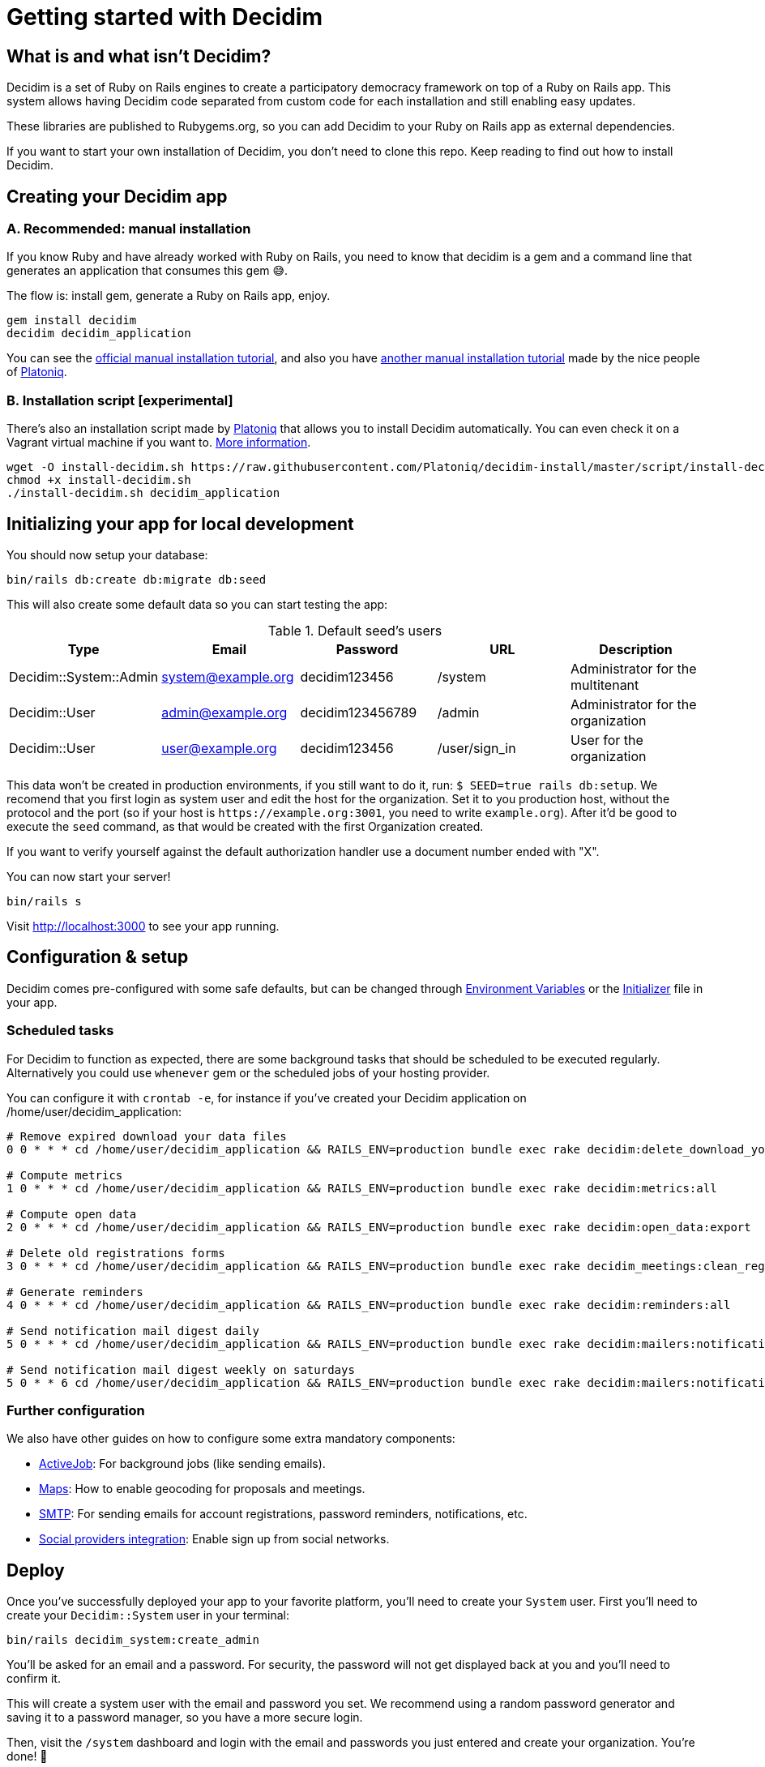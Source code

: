 = Getting started with Decidim
:source-highlighter: highlightjs

== What is and what isn't Decidim?

Decidim is a set of Ruby on Rails engines to create a participatory democracy framework on top of a Ruby on Rails app. This system allows having Decidim code separated from custom code for each installation and still enabling easy updates.

These libraries are published to Rubygems.org, so you can add Decidim to your Ruby on Rails app as external dependencies.

If you want to start your own installation of Decidim, you don't need to clone this repo. Keep reading to find out how to install Decidim.

== Creating your Decidim app

=== A. Recommended: manual installation

If you know Ruby and have already worked with Ruby on Rails, you need to know that decidim is a gem and a command line that generates an application that consumes this gem 😅.

The flow is: install gem, generate a Ruby on Rails app, enjoy.

[source,console]
----
gem install decidim
decidim decidim_application
----

You can see the xref:install:manual.adoc[official manual installation tutorial], and also you have https://platoniq.github.io/decidim-install/[another manual installation tutorial] made by the nice people of http://www.platoniq.net/[Platoniq].

=== B. Installation script [experimental]

There's also an installation script made by http://www.platoniq.net/[Platoniq] that allows you to install Decidim automatically. You can even check it on a Vagrant virtual machine if you want to. https://platoniq.github.io/decidim-install/script/[More information].

[source,console]
----
wget -O install-decidim.sh https://raw.githubusercontent.com/Platoniq/decidim-install/master/script/install-decidim.sh
chmod +x install-decidim.sh
./install-decidim.sh decidim_application
----

== Initializing your app for local development

You should now setup your database:

[source,console]
----
bin/rails db:create db:migrate db:seed
----

This will also create some default data so you can start testing the app:

.Default seed's users
|===
|Type |Email |Password| URL |Description

|Decidim::System::Admin
|system@example.org
|decidim123456
|/system
|Administrator for the multitenant

|Decidim::User
|admin@example.org
|decidim123456789
|/admin
|Administrator for the organization

|Decidim::User
|user@example.org
|decidim123456
|/user/sign_in
|User for the organization

|===

This data won't be created in production environments, if you still want to do it, run: `$ SEED=true rails db:setup`. We recomend that you first login as system user and edit the host for the organization. Set it to you production host, without the protocol and the port (so if your host is `+https://example.org:3001+`, you need to write `example.org`). After it'd be good to execute the `seed` command, as that would be created with the first Organization created.

If you want to verify yourself against the default authorization handler use a document number ended with "X".

You can now start your server!

[source,console]
----
bin/rails s
----

Visit http://localhost:3000 to see your app running.

== Configuration & setup

Decidim comes pre-configured with some safe defaults, but can be changed through xref:configure:environment_variables.adoc[Environment Variables] or the xref:configure:initializer.adoc[Initializer] file in your app.

=== Scheduled tasks

For Decidim to function as expected, there are some background tasks that should be scheduled to be executed regularly. Alternatively you could use `whenever` gem or the scheduled jobs of your hosting provider.

You can configure it with `crontab -e`, for instance if you've created your Decidim application on /home/user/decidim_application:

[source,console]
----
# Remove expired download your data files
0 0 * * * cd /home/user/decidim_application && RAILS_ENV=production bundle exec rake decidim:delete_download_your_data_files

# Compute metrics
1 0 * * * cd /home/user/decidim_application && RAILS_ENV=production bundle exec rake decidim:metrics:all

# Compute open data
2 0 * * * cd /home/user/decidim_application && RAILS_ENV=production bundle exec rake decidim:open_data:export

# Delete old registrations forms
3 0 * * * cd /home/user/decidim_application && RAILS_ENV=production bundle exec rake decidim_meetings:clean_registration_forms

# Generate reminders
4 0 * * * cd /home/user/decidim_application && RAILS_ENV=production bundle exec rake decidim:reminders:all

# Send notification mail digest daily
5 0 * * * cd /home/user/decidim_application && RAILS_ENV=production bundle exec rake decidim:mailers:notifications_digest_daily

# Send notification mail digest weekly on saturdays
5 0 * * 6 cd /home/user/decidim_application && RAILS_ENV=production bundle exec rake decidim:mailers:notifications_digest_weekly
----

=== Further configuration

We also have other guides on how to configure some extra mandatory components:

* xref:services:activejob.adoc[ActiveJob]: For background jobs (like sending emails).
* xref:services:maps.adoc[Maps]: How to enable geocoding for proposals and meetings.
* xref:services:smtp.adoc[SMTP]: For sending emails for account registrations, password reminders, notifications, etc.
* xref:services:social_providers.adoc[Social providers integration]: Enable sign up from social networks.

== Deploy

Once you've successfully deployed your app to your favorite platform, you'll need to create your `System` user. First you'll need to create your `Decidim::System` user in your terminal:

[source,console]
----
bin/rails decidim_system:create_admin
----

You'll be asked for an email and a password. For security, the password will not get displayed back at you and you'll need to confirm it.

This will create a system user with the email and password you set. We recommend using a random password generator and saving it to a password manager, so you have a more secure login.

Then, visit the `/system` dashboard and login with the email and passwords you just entered and create your organization. You're done! 🎉

You can check the https://github.com/decidim/decidim/tree/develop/decidim-system/README.md[`decidim-system` README file] for more info on how organizations work.

== Checklist

There are several things you need to check before making your putting your application on production. See the xref:install:checklist.adoc[checklist].

== Contributing

We always welcome new contributors of all levels to the project. If you are not confident enough with Ruby or web development you can look for https://github.com/decidim/decidim/issues?q=is%3Aopen+is%3Aissue+label%3A%22good+first+issue%22[issues labeled `good first issue`] to start contibuting and learning the internals of the project by doing easy jobs.

We also have a xref:develop:guide.adoc[developer's reference] that will help you getting started with your environment and our daily commands, routines, etc.

Finally, you can also find other ways of helping us on our xref:contribute:index.adoc[contribution guide].
